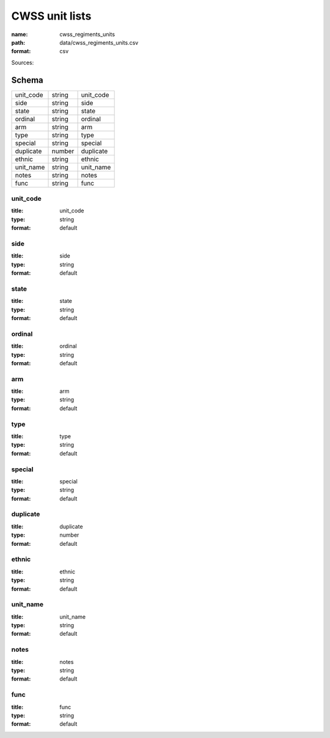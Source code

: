 ###############
CWSS unit lists
###############

:name: cwss_regiments_units
:path: data/cwss_regiments_units.csv
:format: csv



Sources: 


Schema
======



=========  ======  =========
unit_code  string  unit_code
side       string  side
state      string  state
ordinal    string  ordinal
arm        string  arm
type       string  type
special    string  special
duplicate  number  duplicate
ethnic     string  ethnic
unit_name  string  unit_name
notes      string  notes
func       string  func
=========  ======  =========

unit_code
---------

:title: unit_code
:type: string
:format: default





       
side
----

:title: side
:type: string
:format: default





       
state
-----

:title: state
:type: string
:format: default





       
ordinal
-------

:title: ordinal
:type: string
:format: default





       
arm
---

:title: arm
:type: string
:format: default





       
type
----

:title: type
:type: string
:format: default





       
special
-------

:title: special
:type: string
:format: default





       
duplicate
---------

:title: duplicate
:type: number
:format: default





       
ethnic
------

:title: ethnic
:type: string
:format: default





       
unit_name
---------

:title: unit_name
:type: string
:format: default





       
notes
-----

:title: notes
:type: string
:format: default





       
func
----

:title: func
:type: string
:format: default





       

